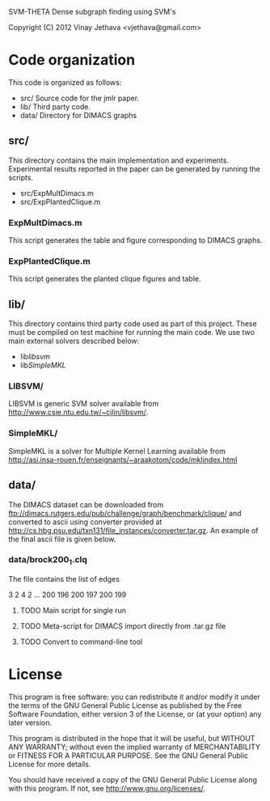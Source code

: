 SVM-THETA  Dense subgraph finding using SVM's 

Copyright (C) 2012  Vinay Jethava <vjethava@gmail.com> 

* Code organization 

This code is organized as follows: 

- src/        	Source code for the jmlr paper. 
- lib/		Third party code. 
- data/		Directory for DIMACS graphs
  
** src/
This directory contains the main implementation and experiments.  Experimental results reported in the paper can be generated by running the scripts. 

- src/ExpMultDimacs.m
- src/ExpPlantedClique.m

*** ExpMultDimacs.m

This script generates the table and figure corresponding to DIMACS graphs. 

*** ExpPlantedClique.m 

This script generates the planted clique figures and table. 

** lib/ 

This directory contains third party code used as part of this project. These must be compiled on test machine for running the main code. We use two main external solvers  described below: 

- lib/libsvm/
- lib/SimpleMKL/ 

*** LIBSVM/ 

LIBSVM is generic SVM solver available from [[http://www.csie.ntu.edu.tw/~cjlin/libsvm/]].

*** SimpleMKL/ 

SimpleMKL is a solver for Multiple Kernel Learning available from [[http://asi.insa-rouen.fr/enseignants/~araakotom/code/mklindex.html]]


** data/ 

The DIMACS dataset can be downloaded from
[[ftp://dimacs.rutgers.edu/pub/challenge/graph/benchmark/clique/]] and 
converted to ascii using converter provided at
[[http://cs.hbg.psu.edu/txn131/file_instances/converter.tar.gz]].
An example of the final ascii file is given below. 

*** data/brock200_1.clq
The file contains the list of edges 

3 2
4 2
...
200 196
200 197
200 199

**** TODO Main script for single run 
**** TODO Meta-script for DIMACS import directly from .tar.gz file
**** TODO Convert to command-line tool
     
* License
    
This program is free software: you can redistribute it and/or modify 
it under the terms of the GNU General Public License as published by
the Free Software Foundation, either version 3 of the License, or
(at your option) any later version.

This program is distributed in the hope that it will be useful,
but WITHOUT ANY WARRANTY; without even the implied warranty of
MERCHANTABILITY or FITNESS FOR A PARTICULAR PURPOSE.  See the
GNU General Public License for more details.

You should have received a copy of the GNU General Public License
along with this program.  If not, see <http://www.gnu.org/licenses/>.

